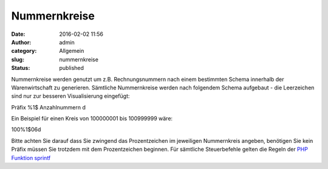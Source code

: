 Nummernkreise
#############
:date: 2016-02-02 11:56
:author: admin
:category: Allgemein
:slug: nummernkreise
:status: published

Nummernkreise werden genutzt um z.B. Rechnungsnummern nach einem bestimmten Schema innerhalb der Warenwirtschaft zu generieren. Sämtliche Nummernkreise werden nach folgendem Schema aufgebaut - die Leerzeichen sind nur zur besseren Visualisierung eingefügt:

Präfix %1$ Anzahlnummern d

Ein Beispiel für einen Kreis von 100000001 bis 100999999 wäre:

100%1$06d

Bitte achten Sie darauf dass Sie zwingend das Prozentzeichen im jeweiligen Nummernkreis angeben, benötigen Sie kein Präfix müssen Sie trotzdem mit dem Prozentzeichen beginnen. Für sämtliche Steuerbefehle gelten die Regeln der `PHP Funktion sprintf <http://php.net/manual/de/function.sprintf.php>`__
